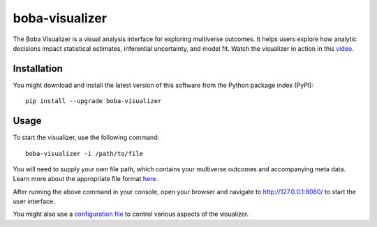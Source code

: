 ===============
boba-visualizer
===============

The Boba Visualizer is a visual analysis interface for exploring multiverse outcomes.
It helps users explore how analytic decisions impact statistical estimates, inferential uncertainty, and model fit.
Watch the visualizer in action in this `video`_.

.. image:: https://yangliu.life/build/images/boba-teaser.png
  :alt: Teaser image

.. _video: https://youtu.be/NtHrUm4_kyw

Installation
============

You might download and install the latest version of this software from the
Python package index (PyPI)::

  pip install --upgrade boba-visualizer


Usage
=====

To start the visualizer, use the following command::

  boba-visualizer -i /path/to/file

You will need to supply your own file path, which contains your multiverse outcomes and
accompanying meta data. Learn more about the appropriate file format here_.

After running the above command in your console, open your browser and navigate to
http://127.0.0.1:8080/ to start the user interface.

You might also use a `configuration file`_ to control various aspects of the visualizer.

.. _Boba DSL: https://github.com/uwdata/boba
.. _here: https://github.com/uwdata/boba-visualizer/tree/master/doc/format.md
.. _configuration file: https://github.com/uwdata/boba-visualizer/tree/master/doc/visualizer_config.md
